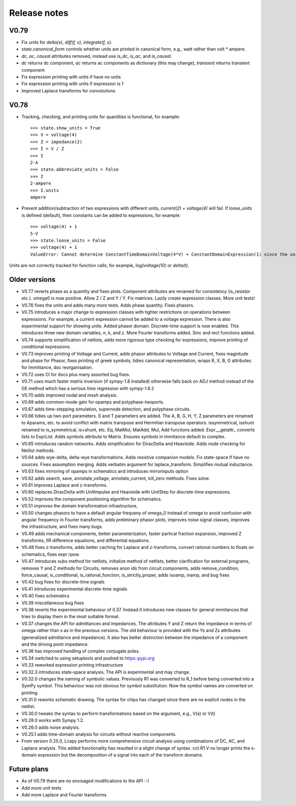 =============
Release notes
=============

V0.79
=====

- Fix units for `delta(x)`, `diff(f, x)`, `integrate(f, x)`.

- `state.canonical_form` controls whether units are printed in canonical form, e.g., watt rather than volt * ampere.

- `dc`, `ac`, `causal` attributes removed, instead use `is_dc`, `is_ac`, and `is_causal`.

- `dc` returns dc component, `ac` returns ac components as dictionary (this may change), `transient` returns transient component

- Fix expression printing with units if have no units

- Fix expression printing with units if expression is 1

- Improved Laplace transforms for convolutions  


V0.78
=====

- Tracking, checking, and printing units for quantities is functional, for example::

   >>> state.show_units = True
   >>> V = voltage(4)
   >>> Z = impedance(2)
   >>> I = V / Z
   >>> I
   2⋅A
   >>> state.abbreviate_units = False
   >>> I
   2⋅ampere
   >>> I.units
   ampere

- Prevent addition/subtraction of two expressions with different units, `current(2) + voltage(4)` will fail.  If `loose_units` is defined (default), then constants can be added to expressions, for example::

   >>> voltage(4) + 1
   5⋅V
   >>> state.loose_units = False
   >>> voltage(4) + 1
   ValueError: Cannot determine ConstantTimeDomainVoltage(4*V) + ConstantDomainExpression(1) since the units V are incompatible with 1

Units are not correctly tracked for function calls, for example, `log(voltage(10)` or `delta(t)`.
   

Older versions
==============

- V0.77 reverts phase as a quantity and fixes plots.  Component attributes are renamed for consistency (is_resistor etc.).  omega0 is now positive.  Allow Z / Z and Y / Y.  Fix matrices.  Lazily create expression classes.  More unit tests! 

- V0.76 fixes the units and adds many more tests.  Adds phase quantity.  Fixes phasors.

- V0.75 introduces a major change to expression classes with tighter restrictions on operations between expressions.  For example, a current expression cannot be added to a voltage expression.  There is also experimental support for showing units.  Added phasor domain.  Discrete-time support is now enabled.  This introduces three new domain variables, n, k, and z.  More Fourier transforms added.  Sinc and rect functions added.

- V0.74 supports simplification of netlists, adds more rigorous type checking for expressions, improve printing of conditional expressions.

- V0.73 improves printing of Voltage and Current, adds phasor attributes to Voltage and Current, fixes magnitude and phase for Phasor, fixes printing of greek symbols, tidies canonical representation, wraps R, X, B, G attributes for Immittance, doc reorganisation.

- V0.72 uses CI for docs plus many assorted bug fixes.

- V0.71 uses much faster matrix inversion (if sympy-1.8 installed) otherwise falls back on ADJ method  instead of the GE method which has a serious time regression with sympy-1.6.2

- V0.70 adds improved nodal and mesh analysis.

- V0.69 adds common-mode gain for opamps and polyphase-twoports.

- V0.67 adds time-stepping simulation, supernode detection, and polyphase circuits.

- V0.66 tidies up two-port parameters.  S and T parameters are
  added.  The A, B, G, H, Y, Z parameters are renamed to Aparams, etc. to avoid conflict with
  matrix transpose and Hermitian transpose operators.  issymmetrical, isshunt renamed to is_symmetrical,
  is+shunt, etc.   Eq, MatMul, MatAdd, Mul, Add functions added.  Expr.__getattr_ converts lists to ExprList.
  Adds symbols attribute to Matrix.  Ensures symbols in immitance default to complex.

- V0.65 introduces random networks.  Adds simplification for DiracDelta and Heaviside.  Adds node checking for Netlist methods.

- V0.64 adds wye-delta, delta-wye transformations.  Adds resistive companion models.  Fix state-space if have no sources.  Fixes assumption merging.  Adds verbatim argument for laplace_transform.   Simplifies mutual inductance.

- V0.63 fixes mirroring of opamps in schematics and introduces mirrorinputs option

- V0.62 adds search, save, annotate_voltage, annotate_current, kill_zero methods.  Fixes solve.

- V0.61 improves Laplace and z-transforms.

- V0.60 replaces DiracDelta with UnitImpulse and Heaviside with UnitStep for discrete-time expressions.

- V0.52 improves the component positioning algorithm for schematics.

- V0.51 improves the domain transformation infrastructure,

- V0.50 changes phasors to have a default angular frequeny of omega_0 instead of omega to avoid confusion with angular frequency in Fourier transforms, adds preliminary phasor plots, improves noise signal classes, improves the infrastructure, and fixes many bugs.

- V0.49 adds mechanical components, better parameterization, faster partical fraction expansion, improved Z transforms, IIR difference equations, and differential equations.

- V0.48 fixes z-transforms, adds better caching for Laplace and z-transforms, convert rational numbers to floats on schematics, fixes expr rpow.

- V0.47 introduces subs method for netlists, initialize method of netlists, better clarification for external programs, removes Y and Z methods for Circuits, removes anon ids from circuit components, adds remove_condition, force_causal, is_conditional, is_rational_function, is_strictly_proper, adds isoamp, inamp, and bug fixes

- V0.42 bug fixes for discrete-time signals

- V0.41 introduces experimental discrete-time signals

- V0.40 fixes schematics

- V0.39 miscellaneous bug fixes

- V0.38 reverts the experimental behaviour of 0.37.  Instead it introduces new classes for general immitances that tries to display them in the most suitable format.

- V0.37 changes the API for admittances and impedances.  The
  attributes Y and Z return the impedance in terms of omega rather
  than s as in the previous versions.  The old behaviour is provided
  with the Ys and Zs attributes (generalized admittance and
  impedance).  It also has better distinction between the impedance of
  a component and the driving point impedance.

- V0.36 has improved handling of complex conjugate poles.        

- V0.34 switched to using setuptools and pushed to https::pypi.org

- V0.33 reworked expression printing infrastructure

- V0.32.3 introduces state-space analysis.  The API is experimental and may change.

- V0.32.0 changes the naming of symbolic values.  Previously R1 was converted to R_1 before being converted into a SymPy symbol.  This behaviour was not obvious for symbol substitution.  Now the symbol names are converted on printing.

- V0.31.0 reworks schematic drawing.  The syntax for chips has changed since there are no explicit nodes in the netlist.

- V0.30.0 tweaks the syntax to perform transformations based on the argument, e.g., V(s) or V(t)

- V0.28.0 works with Sympy 1.2.

- V0.26.0 adds noise analysis.

- V0.25.1 adds time-domain analysis for circuits without reactive components.

- From version 0.25.0, Lcapy performs more comprehensive circuit analysis using combinations of DC, AC, and Laplace analysis.  This added functionality has resulted in a slight change of syntax.  cct.R1.V no longer prints the s-domain expression but the decomposition of a signal into each of the transform domains.


Future plans
============

- As of V0.79 there are no envisaged modifications to the API :-)

- Add more unit tests

- Add more Laplace and Fourier transforms
  


  
